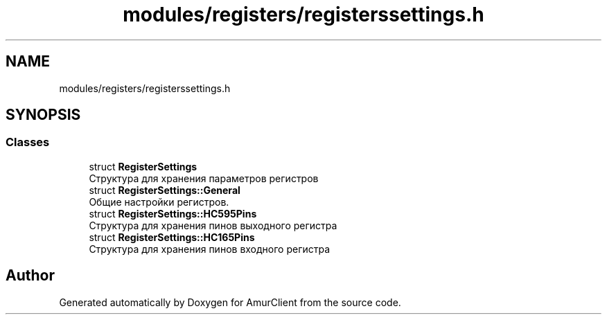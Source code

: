 .TH "modules/registers/registerssettings.h" 3 "Sun Mar 19 2023" "Version 0.42" "AmurClient" \" -*- nroff -*-
.ad l
.nh
.SH NAME
modules/registers/registerssettings.h
.SH SYNOPSIS
.br
.PP
.SS "Classes"

.in +1c
.ti -1c
.RI "struct \fBRegisterSettings\fP"
.br
.RI "Структура для хранения параметров регистров "
.ti -1c
.RI "struct \fBRegisterSettings::General\fP"
.br
.RI "Общие настройки регистров\&. "
.ti -1c
.RI "struct \fBRegisterSettings::HC595Pins\fP"
.br
.RI "Структура для хранения пинов выходного регистра "
.ti -1c
.RI "struct \fBRegisterSettings::HC165Pins\fP"
.br
.RI "Структура для хранения пинов входного регистра "
.in -1c
.SH "Author"
.PP 
Generated automatically by Doxygen for AmurClient from the source code\&.
